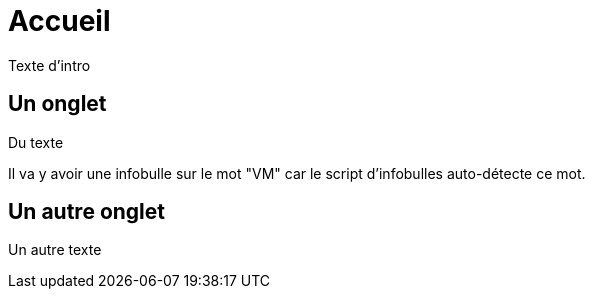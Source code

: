= Accueil
:page-en: Home.adoc

Texte d'intro



[.tab, id="Un onglet"]
== Un onglet

Du texte

Il va y avoir une infobulle sur le mot "VM" car le script d'infobulles auto-détecte ce mot.



[.tab, id="Un autre onglet"]
== Un autre onglet

Un autre texte
